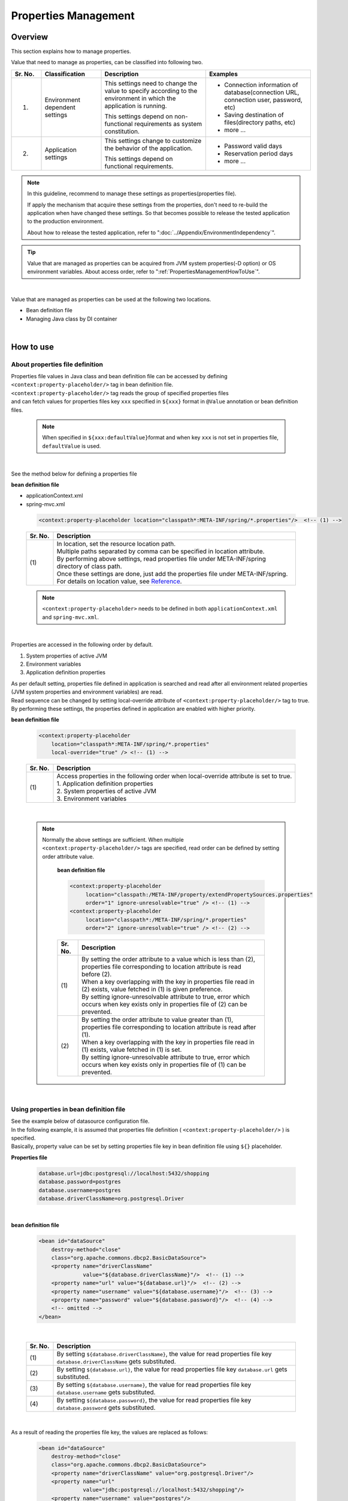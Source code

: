 ﻿Properties Management
===================================================================================

.. only:: html

 .. contents:: Table of Contents
    :depth: 3
    :local:

Overview
--------------------------------------------------------------------------------

This section explains how to manage properties.

Value that need to manage as properties, can be classified into following two.


.. tabularcolumns:: |p{0.10\linewidth}|p{0.20\linewidth}|p{0.35\linewidth}|p{0.35\linewidth}|
.. list-table::
    :header-rows: 1
    :widths: 10 20 35 35

    * - Sr. No.
      - Classification
      - Description
      - Examples
    * - 1.
      - Environment dependent settings
      - This settings need to change the value to specify according to the environment in which the application is running.

        This settings depend on non-functional requirements as system constitution.
      - * Connection information of database(connection URL, connection user, password, etc)
        * Saving destination of files(directory paths, etc)
        * more ...
    * - 2.
      - Application settings
      - This settings change to customize the behavior of the application.

        This settings depend on functional requirements.
      - * Password valid days
        * Reservation period days
        * more ...

.. note::

    In this guideline, recommend to manage these settings as properties(properties file).

    If apply the mechanism that acquire these settings from the properties,
    don't need to re-build the application when have changed these settings.
    So that becomes possible to release the tested application to the production environment.


    About how to release the tested application, refer to ":doc:`../Appendix/EnvironmentIndependency`".

.. tip::

    Value that are managed as properties can be acquired from JVM system properties(-D option) or OS environment variables.
    About access order, refer to ":ref:`PropertiesManagementHowToUse`".

|


Value that are managed as properties can be used at the following two locations.

* Bean definition file
* Managing Java class by DI container

|

.. _PropertiesManagementHowToUse:

How to use
--------------------------------------------------------------------------------

.. _technical-details_label:

About properties file definition
^^^^^^^^^^^^^^^^^^^^^^^^^^^^^^^^^^^^^^^^^^^^^^^^^^^^^^^^^^^^^^^^^^^^^^^^^^^^^^^^
| Properties file values in Java class and bean definition file  can be accessed by defining ``<context:property-placeholder/>`` tag in bean definition file.
| ``<context:property-placeholder/>`` tag reads the group of specified properties files
| and can fetch values for properties files key \ ``xxx``\  specified in \ ``${xxx}``\  format in ``@Value`` annotation or bean definition files.

 .. note::

    When specified in \ ``${xxx:defaultValue}``\ format and when key \ ``xxx``\  is not set in properties file, \ ``defaultValue``\   is used.

|

See the method below for defining a properties file

**bean definition file**

- applicationContext.xml
- spring-mvc.xml

 .. code-block:: xml

    <context:property-placeholder location="classpath*:META-INF/spring/*.properties"/>  <!-- (1) -->

 .. tabularcolumns:: |p{0.10\linewidth}|p{0.90\linewidth}|
 .. list-table::
    :header-rows: 1
    :widths: 10 90

    * - Sr. No.
      - Description
    * - | (1)
      - | In location, set the resource location path.
        | Multiple paths separated by comma can be specified in location attribute.
        | By performing above settings, read properties file under META-INF/spring directory of class path.
        | Once these settings are done, just add the properties file under META-INF/spring.
        | For details on location value, see \ `Reference <http://docs.spring.io/spring/docs/3.2.x/spring-framework-reference/html/resources.html>`_\ .

 .. note::

    \ ``<context:property-placeholder>``\  needs to be defined in both ``applicationContext.xml`` and ``spring-mvc.xml``.

|

Properties are accessed in the following order by default.

#. System properties of active JVM 
#. Environment variables
#. Application definition properties

| As per default setting, properties file defined in application is searched and read after all environment related properties (JVM system properties and environment variables) are read.
| Read sequence can be changed by setting local-override attribute of ``<context:property-placeholder/>`` tag to true.
| By performing these settings, the properties defined in application are enabled with higher priority.




**bean definition file**

 .. code-block:: xml

   <context:property-placeholder
       location="classpath*:META-INF/spring/*.properties" 
       local-override="true" /> <!-- (1) -->

 .. tabularcolumns:: |p{0.10\linewidth}|p{0.90\linewidth}|
 .. list-table::
   :header-rows: 1
   :widths: 10 90

   * - Sr. No.
     - Description
   * - | (1)
     - | Access properties in the following order when local-override attribute is set to true.
       | 1. Application definition properties
       | 2. System properties of active JVM
       | 3. Environment variables

|

 .. note::

        Normally the above settings are sufficient.
        When multiple ``<context:property-placeholder/>`` tags are specified, read order can be defined by setting order attribute value.

            **bean definition file**

            .. code-block:: xml

               <context:property-placeholder
                    location="classpath:/META-INF/property/extendPropertySources.properties"
                    order="1" ignore-unresolvable="true" /> <!-- (1) -->
               <context:property-placeholder
                    location="classpath*:/META-INF/spring/*.properties"
                    order="2" ignore-unresolvable="true" /> <!-- (2) -->

            .. tabularcolumns:: |p{0.10\linewidth}|p{0.90\linewidth}|
            .. list-table::
               :header-rows: 1
               :widths: 10 90

               * - Sr. No.
                 - Description
               * - | (1)
                 - | By setting the order attribute to a value which is less than (2), properties file corresponding to location attribute is read before (2).
                   | When a key overlapping with the key in properties file read in (2) exists, value fetched in (1) is given preference.
                   | By setting ignore-unresolvable attribute to true, error which occurs when key exists only in properties file of (2) can be prevented.
               * - | (2)
                 - | By setting the order attribute to value greater than (1), properties file corresponding to location attribute is read after (1).
                   | When a key overlapping with the key in properties file read in (1) exists, value fetched in (1) is set.
                   | By setting ignore-unresolvable attribute to true, error which occurs when key exists only in properties file of (1) can be prevented.

|

.. _bean-definition-file_label:

Using properties in bean definition file
^^^^^^^^^^^^^^^^^^^^^^^^^^^^^^^^^^^^^^^^^^^^^^^^^^^^^^^^^^^^^^^^^^^^^^^^^^^^^^^^
| See the example below of datasource configuration file.
| In the following example, it is assumed that properties file definition ( ``<context:property-placeholder/>`` ) is specified.
| Basically, property value can be set by setting properties file key in bean definition file using ``${}`` placeholder.

**Properties file**

 .. code-block:: properties

   database.url=jdbc:postgresql://localhost:5432/shopping
   database.password=postgres
   database.username=postgres
   database.driverClassName=org.postgresql.Driver

|

**bean definition file**

 .. code-block:: xml

   <bean id="dataSource" 
       destroy-method="close" 
       class="org.apache.commons.dbcp2.BasicDataSource">
       <property name="driverClassName" 
                 value="${database.driverClassName}"/>  <!-- (1) -->
       <property name="url" value="${database.url}"/>  <!-- (2) -->
       <property name="username" value="${database.username}"/>  <!-- (3) -->
       <property name="password" value="${database.password}"/>  <!-- (4) -->
       <!-- omitted -->
   </bean>

|

 .. tabularcolumns:: |p{0.10\linewidth}|p{0.90\linewidth}|
 .. list-table::
   :header-rows: 1
   :widths: 10 90

   * - Sr. No.
     - Description
   * - | (1)
     - | By setting ``${database.driverClassName}``, the value for read properties file key \ ``database.driverClassName``\  gets substituted.
   * - | (2)
     - | By setting ``${database.url}``, the value for read properties file key \ ``database.url``\  gets substituted.
   * - | (3)
     - | By setting ``${database.username}``, the value for read properties file key \ ``database.username``\  gets substituted.
   * - | (4)
     - | By setting ``${database.password}``, the value for read properties file key \ ``database.password``\  gets substituted.

|

As a result of reading the properties file key, the values are replaced as follows:

 .. code-block:: xml

   <bean id="dataSource" 
       destroy-method="close" 
       class="org.apache.commons.dbcp2.BasicDataSource">
       <property name="driverClassName" value="org.postgresql.Driver"/>
       <property name="url" 
                 value="jdbc:postgresql://localhost:5432/shopping"/>
       <property name="username" value="postgres"/>
       <property name="password" value="postgres"/>
       <!-- omitted -->
   </bean>

|

Using properties in Java class
^^^^^^^^^^^^^^^^^^^^^^^^^^^^^^^^^^^^^^^^^^^^^^^^^^^^^^^^^^^^^^^^^^^^^^^^^^^^^^^^
| It is possible to use properties in Java class by specifying ``@Value`` annotation in the field wherein properties values are to be stored.
| To use ``@Value`` annotation, the corresponding object needs to be stored in DI container of Spring.

| In the following example, it is assumed that properties file definition ( ``<context:property-placeholder/>`` ) is specified.
| External reference is possible by adding ``@Value``  annotation to variables and setting properties file key in value using ``${}`` placeholder.

**Properties file**

 .. code-block:: properties

   item.upload.title=list of update file
   item.upload.dir=file:/tmp/upload
   item.upload.maxUpdateFileNum=10

**Java class**

 .. code-block:: java

   @Value("${item.upload.title}")  // (1)
   private String uploadTitle;

   @Value("${item.upload.dir}")  // (2)
   private Resource uploadDir;

   @Value("${item.upload.maxUpdateFileNum}")  // (3)
   private int maxUpdateFileNum;

   // Getters and setters omitted

 .. tabularcolumns:: |p{0.10\linewidth}|p{0.90\linewidth}|
 .. list-table::
   :header-rows: 1
   :widths: 10 90

   * - Sr. No.
     - Description
   * - | (1)
     - | By setting ``${item.upload.title}`` to ``@Value`` annotation value, the value for read properties file key \ ``item.upload.title``\  gets substituted.
       | ``uploadTitle`` is substituted by "list of update file" in String class.
   * - | (2)
     - | By setting ``${item.upload.dir}`` to ``@Value`` annotation value, the value for read properties file key \ ``item.upload.dir``\  gets substituted.
       | \ ``org.springframework.core.io.Resource``\  object created with initial value "/tmp/upload" is stored in ``uploadDir``.
   * - | (3)
     - | By setting ``${item.upload.maxUpdateFileNum}`` to ``@Value`` annotation value, the value for read properties file key \ ``item.upload.maxUpdateFileNum``\  gets substituted.
       | ``maxUpdateFileNum`` is substituted by 10.

 .. warning::

        There could be cases wherein properties values are to be used in static methods of Utility classes etc.; however properties value cannot be fetched using \ ``@Value``\  annotation in classes for which bean definition is not done.
        In this case, it is recommended to create Helper class with ``@Component``  annotation and to fetch properties values using \ ``@Value``\  annotation. (This class needs to be included in the component-scan scope.)
        Classes in which values from properties file is to be used, should not be made Utility classes.

|

How to extend
--------------------------------------------------------------------------------
Extension of method for fetching properties values is explained below. This can be achieved by
extending ``org.springframework.context.support.PropertySourcesPlaceholderConfigurer`` class.

The example below illustrates a case wherein encrypted properties file is used.

|

Decrypting encrypted values and using them
^^^^^^^^^^^^^^^^^^^^^^^^^^^^^^^^^^^^^^^^^^^^^^^^^^^^^^^^^^^^^^^^^^^^^^^^^^^^^^^^

| To strengthen security, properties file needs to be encrypted in some cases.
| The example below illustrates decryption of encrypted properties values. (No specific encrypting and decrypting methods are mentioned.)

**bean definition file**

- applicationContext.xml
- spring-mvc.xml

 .. code-block:: xml

    <!-- (1) -->
    <bean class="com.example.common.property.EncryptedPropertySourcesPlaceholderConfigurer">
        <!-- (2) -->
        <property name="locations" 
                  value="classpath*:/META-INF/spring/*.properties" />
    </bean>

 .. tabularcolumns:: |p{0.10\linewidth}|p{0.90\linewidth}|
 .. list-table::
   :header-rows: 1
   :widths: 10 90

   * - Sr. No.
     - Description
   * - | (1)
     - | Define the extended PropertySourcesPlaceholderConfigurer instead of  ``<context:property-placeholder/>``\. ``<context:property-placeholder/>``\  tag should be deleted.
   * - | (2)
     - | Set "locations" in name attribute of property tag and specify the path of the properties file to be read, in value attribute.
       | The method of specifying path of the properties file to be read is same as :ref:`technical-details_label`.

**Java class**

- Extended PropertySourcesPlaceholderConfigurer

 .. code-block:: java

    public class EncryptedPropertySourcesPlaceholderConfigurer extends 
        PropertySourcesPlaceholderConfigurer { // (1)
        @Override
        protected void doProcessProperties(
                ConfigurableListableBeanFactory beanFactoryToProcess,
                StringValueResolver valueResolver) { // (2)
            super.doProcessProperties(beanFactoryToProcess, 
                new EncryptedValueResolver(valueResolver)); // (3)
        }
    }

 .. tabularcolumns:: |p{0.10\linewidth}|p{0.90\linewidth}|
 .. list-table::
   :header-rows: 1
   :widths: 10 90

   * - Sr. No.
     - Description
   * - | (1)
     - | Inherited PropertySourcesPlaceholderConfigurer, should extend ``org.springframework.context.support.PropertySourcesPlaceholderConfigurer`` class.
   * - | (2)
     - | Override ``doProcessProperties`` method of ``org.springframework.context.support.PropertySourcesPlaceholderConfigurer`` class.
   * - | (3)
     - | Call ``doProcessProperties`` of parent class; however, use valueResolver( ``EncryptedValueResolver`` ) ``valueResolver`` wherein ``valueResolver`` is implemented independently.
       | In ``EncryptedValueResolver`` class, decrypt when encrypted values of properties file are fetched.

|

- EncryptedValueResolver.java

 .. code-block:: java

    public class EncryptedValueResolver implements 
                                        StringValueResolver { // (1)

        private final StringValueResolver valueResolver;

        EncryptedValueResolver(StringValueResolver stringValueResolver) { // (2)
            this.valueResolver = stringValueResolver;
        }

        @Override
        public String resolveStringValue(String strVal) { // (3)

            // Values obtained from the property file to the naming
            // as seen with the encryption target
            String value = valueResolver.resolveStringValue(strVal); // (4)

            // Target messages only, implement coding
            if (value.startsWith("Encrypted:")) { // (5)
                value =  value.substring(10); // (6)
                // omitted decryption
            }
            return value;
        }
    }

 .. tabularcolumns:: |p{0.10\linewidth}|p{0.90\linewidth}|
 .. list-table::
   :header-rows: 1
   :widths: 10 90

   * - Sr. No.
     - Description
   * - | (1)
     - | Inherited ``EncryptedValueResolver`` should implement ``org.springframework.util.StringValueResolver``.
   * - | (2)
     - | When ``EncryptedValueResolver``  class is created in constructor, set ``StringValueResolver`` inherited from ``EncryptedPropertySourcesPlaceholderConfigurer``.
   * - | (3)
     - | Override ``resolveStringValue`` method of ``org.springframework.util.StringValueResolver``.
       | If the values fetched from properties file are encrypted, these must be decrypted in ``resolveStringValue`` method.
       | The process mentioned in steps (5) and (6) is just an example, the process differs depending on type of implementation.
   * - | (4)
     - | The value is being fetched by specifying key as an argument of ``resolveStringValue``  method of ``StringValueResolver`` set in constructor. This value is defined in properties file.
   * - | (5)
     - | Check whether values of properties file are encrypted. The method to determine whether the values are encrypted differs depending on type of implementation.
       | Here, the value can be considered encrypted if it starts with "Encrypted:".
       | If the values are encrypted, decrypt them in step (6) and if they are not encrypted, return them as is.
   * - | (6)
     - | Encrypted values of properties file are being decrypted. (No specific decryption process is mentioned.)
       | Decryption method differs depending on type of implementation.

- Helper to fetch properties

 .. code-block:: java

    @Value("${encrypted.property.string}") // (1)
    private String testString;

    @Value("${encrypted.property.int}") // (2)
    private int testInt;

    @Value("${encrypted.property.integer}") // (3)
    private Integer testInteger;

    @Value("${encrypted.property.file}") // (4)
    private File testFile;

    // Getters and setters omitted

 .. tabularcolumns:: |p{0.10\linewidth}|p{0.90\linewidth}|
 .. list-table::
   :header-rows: 1
   :widths: 10 90

   * - Sr. No.
     - Description
   * - | (1)
     - | By setting ``${encrypted.property.string}`` to ``@Value`` annotation value, the value for read properties file key \ ``encrypted.property.string``\  is decrypted and then substituted.
       | Value decrypted in String class is substituted in  ``testString``.
   * - | (2)
     - | By setting ``${encrypted.property.int}`` to ``@Value``  annotation value, the value for read properties file key \ ``encrypted.property.int``\  is decrypted and then substituted.
       | Value decrypted in integer type is substituted in ``testInt``.
   * - | (3)
     - | By setting ``${encrypted.property.integer}`` to ``@Value``  annotation value, the value for read properties file key \ ``encrypted.property.integer``\  is decrypted and then substituted.
       | Value decrypted in Integer class is substituted in ``testInteger``.
   * - | (4)
     - | By setting ``${encrypted.property.file}`` to ``@Value`` annotation value, the value for read properties file key \ ``encrypted.property.file``\  is decrypted and then substituted.
       | In ``testFile``, File object is stored as initial value which is created using the decrypted value (auto conversion). 

**Properties file**

The values encrypted as properties values are prefixed with "Encrypted:" to indicate that they are encrypted.
Although one can view the contents of properties file, but cannot understand them as the values are encrypted.

 .. code-block:: properties

   encrypted.property.string=Encrypted:ZlpbQRJRWlNAU1FGV0ASRVteXhJQVxJXXFFAS0JGV1Yc
   encrypted.property.int=Encrypted:AwI=
   encrypted.property.integer=Encrypted:AwICAgI=
   encrypted.property.file=Encrypted:YkBdQldARkt/U1xTVVdfV1xGHFpGX14=

.. raw:: latex

   \newpage

